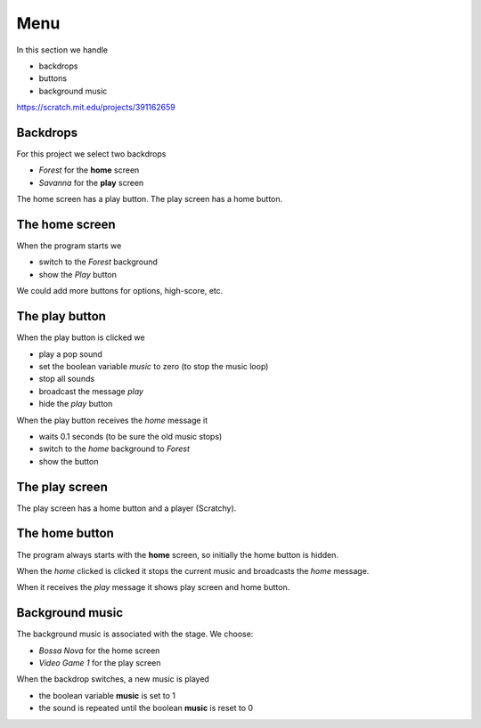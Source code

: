 Menu
====

In this section we handle 

- backdrops
- buttons
- background music

.. raw:: html

    <iframe src="https://scratch.mit.edu/projects/391162659/embed" 
    allowtransparency="true" width="485" height="402" frameborder="0" scrolling="no" allowfullscreen></iframe>

https://scratch.mit.edu/projects/391162659

Backdrops
---------

For this project we select two backdrops

- *Forest* for the **home** screen
- *Savanna* for the **play** screen

.. image:: backdrop.png

The home screen has a play button.
The play screen has a home button.

The home screen
---------------

When the program starts we

- switch to the *Forest* background
- show the *Play* button

.. image:: play_flag.png

We could add more buttons for options, high-score, etc.

.. image:: menu_home.png

The play button
---------------

When the play button is clicked we

- play a pop sound
- set the boolean variable *music* to zero (to stop the music loop)
- stop all sounds
- broadcast the message *play*
- hide the *play* button

.. image:: play_click.png

When the play button receives the *home* message it

- waits 0.1 seconds (to be sure the old music stops)
- switch to the *home* background to *Forest* 
- show the button

.. image:: play_msg.png

The play screen
---------------

The play screen has a home button and a player (Scratchy).

.. image:: menu_play.png


The home button
---------------

The program always starts with the **home** screen,
so initially the home button is hidden.

.. image:: home_flag.png

When the *home* clicked is clicked it stops the current music and broadcasts the *home* message.

.. image:: home_click.png

When it receives the *play* message it shows play screen and home button.

.. image:: home_msg.png


Background music
----------------

The background music is associated with the stage. We choose:

- *Bossa Nova* for the home screen
- *Video Game 1* for the play screen

.. image:: sounds.png

When the backdrop switches, a new music is played

.. image:: backdrop1.png

- the boolean variable **music** is set to 1
- the sound is repeated until the boolean **music** is reset to 0

.. image:: backdrop2.png




